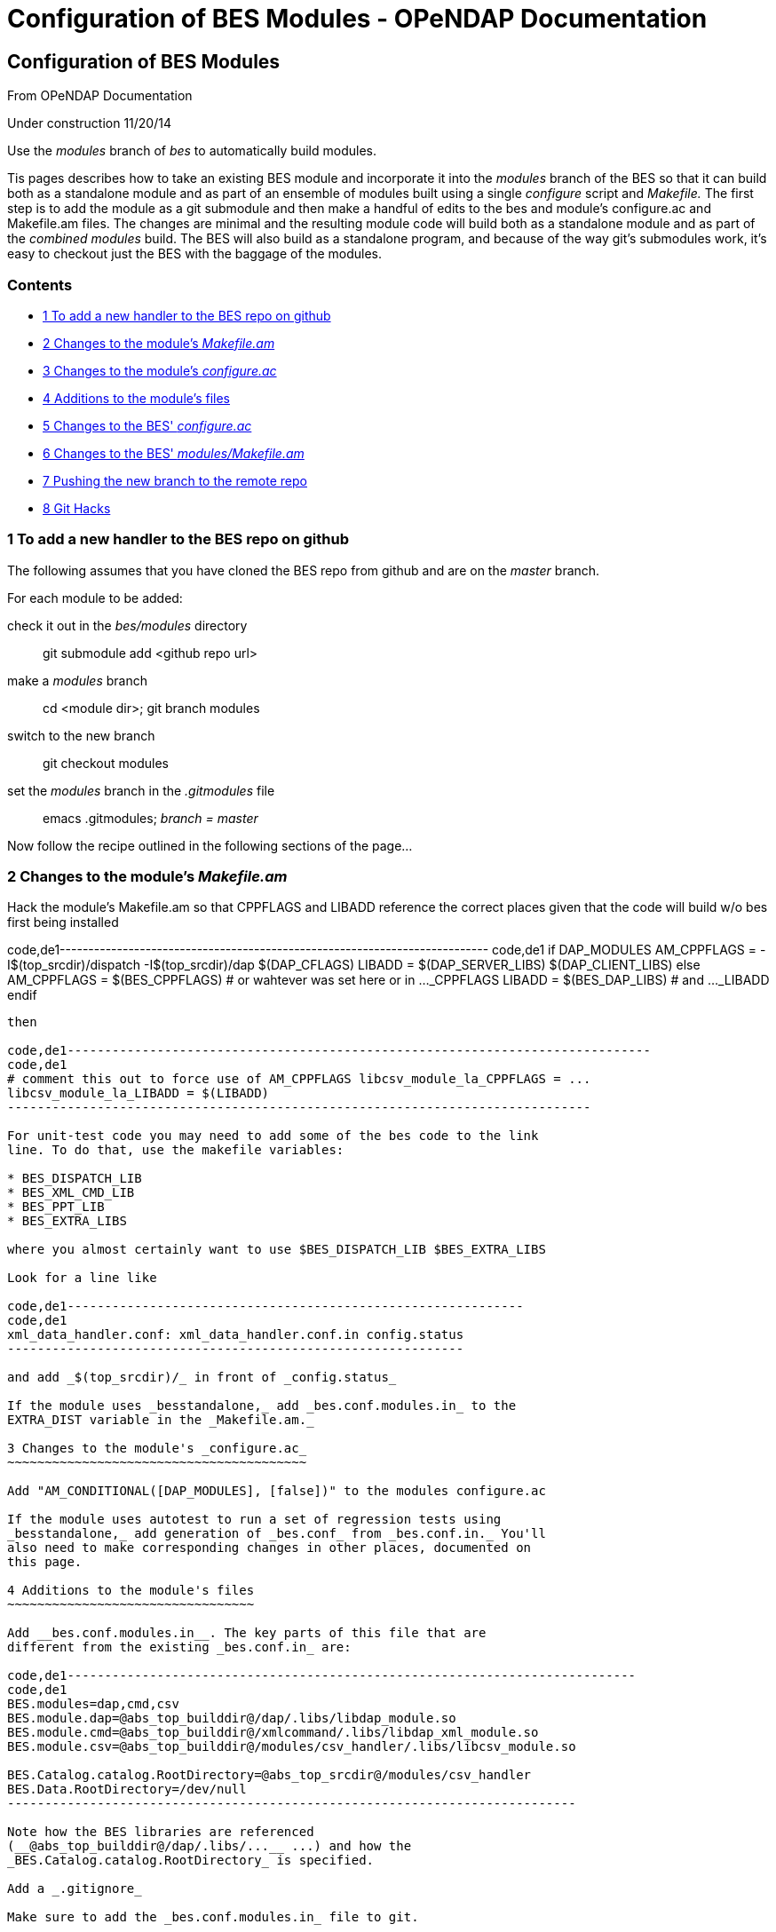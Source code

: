 Configuration of BES Modules - OPeNDAP Documentation
====================================================

[[firstHeading]]
Configuration of BES Modules
----------------------------

From OPeNDAP Documentation

Under construction 11/20/14

Use the _modules_ branch of _bes_ to automatically build modules.

Tis pages describes how to take an existing BES module and incorporate
it into the _modules_ branch of the BES so that it can build both as a
standalone module and as part of an ensemble of modules built using a
single _configure_ script and _Makefile._ The first step is to add the
module as a git submodule and then make a handful of edits to the bes
and module's configure.ac and Makefile.am files. The changes are minimal
and the resulting module code will build both as a standalone module and
as part of the 'combined modules' build. The BES will also build as a
standalone program, and because of the way git's submodules work, it's
easy to checkout just the BES with the baggage of the modules.

Contents
~~~~~~~~

* link:#To_add_a_new_handler_to_the_BES_repo_on_github[1 To add a new
handler to the BES repo on github]
* link:#Changes_to_the_module.27s_Makefile.am[2 Changes to the module's
_Makefile.am_]
* link:#Changes_to_the_module.27s_configure.ac[3 Changes to the module's
_configure.ac_]
* link:#Additions_to_the_module.27s_files[4 Additions to the module's
files]
* link:#Changes_to_the_BES.27_configure.ac[5 Changes to the BES'
_configure.ac_]
* link:#Changes_to_the_BES.27_modules.2FMakefile.am[6 Changes to the
BES' _modules/Makefile.am_]
* link:#Pushing_the_new_branch_to_the_remote_repo[7 Pushing the new
branch to the remote repo]
* link:#Git_Hacks[8 Git Hacks]

1 To add a new handler to the BES repo on github
~~~~~~~~~~~~~~~~~~~~~~~~~~~~~~~~~~~~~~~~~~~~~~~~

The following assumes that you have cloned the BES repo from github and
are on the _master_ branch.

For each module to be added:

check it out in the _bes/modules_ directory::
  git submodule add <github repo url>
make a _modules_ branch::
  cd <module dir>; git branch modules
switch to the new branch::
  git checkout modules
set the _modules_ branch in the _.gitmodules_ file::
  emacs .gitmodules; _branch = master_

Now follow the recipe outlined in the following sections of the page...

2 Changes to the module's _Makefile.am_
~~~~~~~~~~~~~~~~~~~~~~~~~~~~~~~~~~~~~~~

Hack the module's Makefile.am so that CPPFLAGS and LIBADD reference the
correct places given that the code will build w/o bes first being
installed

code,de1---------------------------------------------------------------------------
code,de1
if DAP_MODULES
AM_CPPFLAGS = -I$(top_srcdir)/dispatch -I$(top_srcdir)/dap $(DAP_CFLAGS)
LIBADD = $(DAP_SERVER_LIBS) $(DAP_CLIENT_LIBS)
else
AM_CPPFLAGS = $(BES_CPPFLAGS) # or wahtever was set here or in ..._CPPFLAGS
LIBADD = $(BES_DAP_LIBS)      # and ..._LIBADD
endif
---------------------------------------------------------------------------

then

code,de1------------------------------------------------------------------------------
code,de1
# comment this out to force use of AM_CPPFLAGS libcsv_module_la_CPPFLAGS = ...
libcsv_module_la_LIBADD = $(LIBADD)
------------------------------------------------------------------------------

For unit-test code you may need to add some of the bes code to the link
line. To do that, use the makefile variables:

* BES_DISPATCH_LIB
* BES_XML_CMD_LIB
* BES_PPT_LIB
* BES_EXTRA_LIBS

where you almost certainly want to use $BES_DISPATCH_LIB $BES_EXTRA_LIBS

Look for a line like

code,de1-------------------------------------------------------------
code,de1
xml_data_handler.conf: xml_data_handler.conf.in config.status
-------------------------------------------------------------

and add _$(top_srcdir)/_ in front of _config.status_

If the module uses _besstandalone,_ add _bes.conf.modules.in_ to the
EXTRA_DIST variable in the _Makefile.am._

3 Changes to the module's _configure.ac_
~~~~~~~~~~~~~~~~~~~~~~~~~~~~~~~~~~~~~~~~

Add "AM_CONDITIONAL([DAP_MODULES], [false])" to the modules configure.ac

If the module uses autotest to run a set of regression tests using
_besstandalone,_ add generation of _bes.conf_ from _bes.conf.in._ You'll
also need to make corresponding changes in other places, documented on
this page.

4 Additions to the module's files
~~~~~~~~~~~~~~~~~~~~~~~~~~~~~~~~~

Add __bes.conf.modules.in__. The key parts of this file that are
different from the existing _bes.conf.in_ are:

code,de1----------------------------------------------------------------------------
code,de1
BES.modules=dap,cmd,csv
BES.module.dap=@abs_top_builddir@/dap/.libs/libdap_module.so
BES.module.cmd=@abs_top_builddir@/xmlcommand/.libs/libdap_xml_module.so
BES.module.csv=@abs_top_builddir@/modules/csv_handler/.libs/libcsv_module.so
 
BES.Catalog.catalog.RootDirectory=@abs_top_srcdir@/modules/csv_handler
BES.Data.RootDirectory=/dev/null
----------------------------------------------------------------------------

Note how the BES libraries are referenced
(__@abs_top_builddir@/dap/.libs/...__ ...) and how the
_BES.Catalog.catalog.RootDirectory_ is specified.

Add a _.gitignore_

Make sure to add the _bes.conf.modules.in_ file to git.

5 Changes to the BES' _configure.ac_
~~~~~~~~~~~~~~~~~~~~~~~~~~~~~~~~~~~~

Add files to be build by BES' configure:

code,de1--------------------------------------------------------------------------------------------------------------------
code,de1
    AC_CONFIG_FILES([
    ...
    modules/dap-server/Makefile
    modules/dap-server/asciival/Makefile
    modules/dap-server/asciival/unit-tests/Makefile
    modules/dap-server/asciival/unit-tests/test_config.h
    modules/dap-server/www-interface/Makefile
 
    modules/dap-server/bes-testsuite/bes.conf:modules/dap-server/bes-testsuite/bes.conf.modules.in    ...])
 
    AC_CONFIG_FILES([modules/dap-server/www-interface/js2h.pl], [chmod +x modules/dap-server/www-interface/js2h.pl])
--------------------------------------------------------------------------------------------------------------------

using the trusty cut and paste and prefixing them all with _modules/<dir
name>._ Put that in the the AM_COND_IF that's at the _configure.ac_
file. *NB:* The highlighted line show how to make autoconf use a
template with an arbitrary name (__bes.conf__ is made from
_bes.conf.modules.in_ instead of _bes.conf.in_ in this case).

If the module uses a m4 macro defined in a file in its conf directory,
copy that to the bes/conf dir. You then should add a call to that macro
to the bes' configure.ac script mirroring the call in the modules's
configure.ac script. If the macro looks for a library, etc., that will
possibly/likely be in the hyrax-dependencies bundle, hack the macro so
that it takes an extra parameter that is the 'master deps' directory.
Look at a macro like the ones for hdf5 or netcdf to see how to do that
easily. If the module looks for a library using autoconf calls in line
(in configure.ac), just copy those in, hacking as needed. Most of the
handler-specific code in configure.ac is grouped toward the end of the
script.

6 Changes to the BES' _modules/Makefile.am_
~~~~~~~~~~~~~~~~~~~~~~~~~~~~~~~~~~~~~~~~~~~

Given the code is in _modules/<dir name>,_ add _<dir name>_ to the
_modules/Makefile.am_ as a subdir.

7 Pushing the new branch to the remote repo
~~~~~~~~~~~~~~~~~~~~~~~~~~~~~~~~~~~~~~~~~~~

double check the _.gitignore_ file and that you have _git add_ the
_bes.conf.modules.in_ file::
  git status
commit changes to the local repo::
  git commit -a
push those local changes to the remote repo and set this new branch to
be the one the code tracks::
  git push --set-upstream origin modules
check the bes and commit there::
  git commit -a
and push those changes (the upstream repo was already set)::
  git push

8 Git Hacks
~~~~~~~~~~~

To manage an empty dir in git, put a .gitignore file in it that ignores
everything except itself:

code,de1---------------------------------------------------------------------
code,de1
# Ignore everything in this directory; this hack enables git to track
# and fetch, etc., an otherwise empty directory.
*
# Except this file
!.gitignore
---------------------------------------------------------------------
